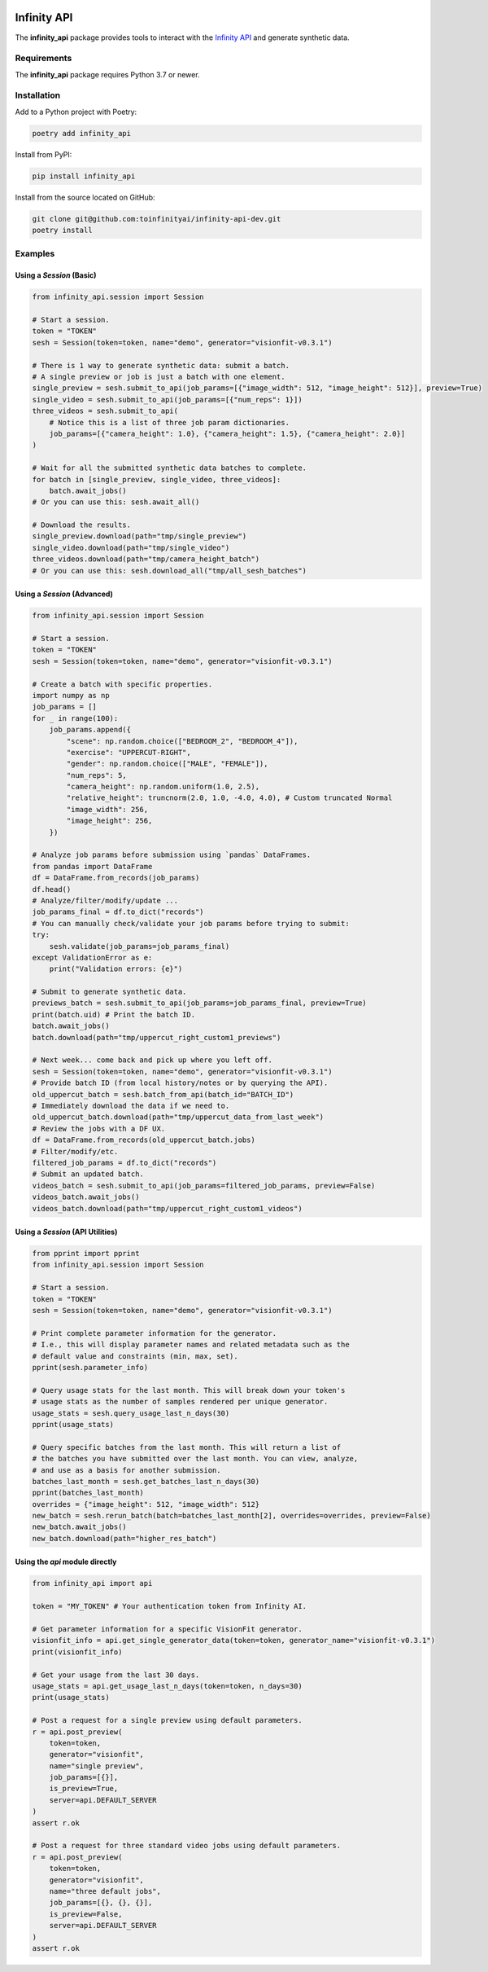 .. image:: docs/source/infinity_ai_logo.png
    :width: 200
    :alt: Infinity AI, Inc.

Infinity API
############

.. image:: https://github.com/toinfinityai/infinity-api-dev/actions/workflows/python-package.yml/badge.svg
    :target: https://github.com/toinfinityai/infinity-api-dev/actions/workflows/python-package.yml

.. image:: https://img.shields.io/badge/code%20style-black-000000.svg
    :target: https://github.com/psf/black

.. image:: http://www.mypy-lang.org/static/mypy_badge.svg
    :target: http://mypy-lang.org

.. image:: https://img.shields.io/badge/%20imports-isort-%231674b1?style=flat&labelColor=ef8336
    :target: https://pycqa.github.io/isort/

The **infinity_api** package provides tools to interact with the `Infinity API <https://infinity.ai>`_ and generate synthetic data.

Requirements
------------

The **infinity_api** package requires Python 3.7 or newer.

Installation
------------

Add to a Python project with Poetry:

.. code-block:: text

    poetry add infinity_api

Install from PyPI:

.. code-block:: text

    pip install infinity_api

Install from the source located on GitHub:

.. code-block:: text
    
    git clone git@github.com:toinfinityai/infinity-api-dev.git
    poetry install

Examples
--------

Using a `Session` (Basic)
*************************

.. code-block:: python

    from infinity_api.session import Session

    # Start a session.
    token = "TOKEN"
    sesh = Session(token=token, name="demo", generator="visionfit-v0.3.1")
    
    # There is 1 way to generate synthetic data: submit a batch.
    # A single preview or job is just a batch with one element.
    single_preview = sesh.submit_to_api(job_params=[{"image_width": 512, "image_height": 512}], preview=True)
    single_video = sesh.submit_to_api(job_params=[{"num_reps": 1}])
    three_videos = sesh.submit_to_api(
        # Notice this is a list of three job param dictionaries.
        job_params=[{"camera_height": 1.0}, {"camera_height": 1.5}, {"camera_height": 2.0}]
    )

    # Wait for all the submitted synthetic data batches to complete.
    for batch in [single_preview, single_video, three_videos]:
        batch.await_jobs()
    # Or you can use this: sesh.await_all()
    
    # Download the results.
    single_preview.download(path="tmp/single_preview")
    single_video.download(path="tmp/single_video")
    three_videos.download(path="tmp/camera_height_batch")
    # Or you can use this: sesh.download_all("tmp/all_sesh_batches")
    
Using a `Session` (Advanced)
****************************

.. code-block:: python

    from infinity_api.session import Session

    # Start a session.
    token = "TOKEN"
    sesh = Session(token=token, name="demo", generator="visionfit-v0.3.1")
    
    # Create a batch with specific properties.
    import numpy as np
    job_params = []
    for _ in range(100):
        job_params.append({
            "scene": np.random.choice(["BEDROOM_2", "BEDROOM_4"]),
            "exercise": "UPPERCUT-RIGHT",
            "gender": np.random.choice(["MALE", "FEMALE"]),
            "num_reps": 5,
            "camera_height": np.random.uniform(1.0, 2.5),
            "relative_height": truncnorm(2.0, 1.0, -4.0, 4.0), # Custom truncated Normal
            "image_width": 256,
            "image_height": 256,
        })
        
    # Analyze job params before submission using `pandas` DataFrames.
    from pandas import DataFrame
    df = DataFrame.from_records(job_params)
    df.head()
    # Analyze/filter/modify/update ...
    job_params_final = df.to_dict("records")
    # You can manually check/validate your job params before trying to submit:
    try:
        sesh.validate(job_params=job_params_final)
    except ValidationError as e:
        print("Validation errors: {e}")
    
    # Submit to generate synthetic data.
    previews_batch = sesh.submit_to_api(job_params=job_params_final, preview=True)
    print(batch.uid) # Print the batch ID.
    batch.await_jobs()
    batch.download(path="tmp/uppercut_right_custom1_previews")
    
    # Next week... come back and pick up where you left off.
    sesh = Session(token=token, name="demo", generator="visionfit-v0.3.1")
    # Provide batch ID (from local history/notes or by querying the API).
    old_uppercut_batch = sesh.batch_from_api(batch_id="BATCH_ID")
    # Immediately download the data if we need to.
    old_uppercut_batch.download(path="tmp/uppercut_data_from_last_week")
    # Review the jobs with a DF UX.
    df = DataFrame.from_records(old_uppercut_batch.jobs)
    # Filter/modify/etc.
    filtered_job_params = df.to_dict("records")
    # Submit an updated batch.
    videos_batch = sesh.submit_to_api(job_params=filtered_job_params, preview=False)
    videos_batch.await_jobs()
    videos_batch.download(path="tmp/uppercut_right_custom1_videos")
    
Using a `Session` (API Utilities)
*********************************

.. code-block:: python

    from pprint import pprint
    from infinity_api.session import Session

    # Start a session.
    token = "TOKEN"
    sesh = Session(token=token, name="demo", generator="visionfit-v0.3.1")
    
    # Print complete parameter information for the generator.
    # I.e., this will display parameter names and related metadata such as the
    # default value and constraints (min, max, set).
    pprint(sesh.parameter_info)

    # Query usage stats for the last month. This will break down your token's
    # usage stats as the number of samples rendered per unique generator.
    usage_stats = sesh.query_usage_last_n_days(30)
    pprint(usage_stats)
    
    # Query specific batches from the last month. This will return a list of
    # the batches you have submitted over the last month. You can view, analyze,
    # and use as a basis for another submission.
    batches_last_month = sesh.get_batches_last_n_days(30)
    pprint(batches_last_month)
    overrides = {"image_height": 512, "image_width": 512}
    new_batch = sesh.rerun_batch(batch=batches_last_month[2], overrides=overrides, preview=False)
    new_batch.await_jobs()
    new_batch.download(path="higher_res_batch")
    
Using the `api` module directly
*******************************

.. code-block:: python

    from infinity_api import api

    token = "MY_TOKEN" # Your authentication token from Infinity AI.

    # Get parameter information for a specific VisionFit generator.
    visionfit_info = api.get_single_generator_data(token=token, generator_name="visionfit-v0.3.1")
    print(visionfit_info)

    # Get your usage from the last 30 days.
    usage_stats = api.get_usage_last_n_days(token=token, n_days=30)
    print(usage_stats)

    # Post a request for a single preview using default parameters.
    r = api.post_preview(
        token=token,
        generator="visionfit",
        name="single preview",
        job_params=[{}],
        is_preview=True,
        server=api.DEFAULT_SERVER
    )
    assert r.ok

    # Post a request for three standard video jobs using default parameters.
    r = api.post_preview(
        token=token,
        generator="visionfit",
        name="three default jobs",
        job_params=[{}, {}, {}],
        is_preview=False,
        server=api.DEFAULT_SERVER
    )
    assert r.ok
